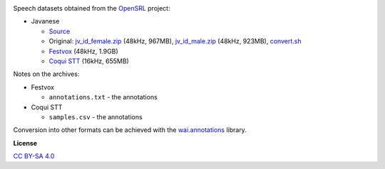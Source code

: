 .. title: Open Speech and Language Resources (OpenSLR)
.. slug: openslr
.. date: 2022-09-23 14:13:51 UTC+12:00
.. tags: speech
.. category: speech-dataset
.. link: 
.. description: 
.. type: text
.. hidetitle: True

.. image:: /images/openslr.png
   :alt: OpenSLR logo
   :height: 100px
   :align: right

Speech datasets obtained from the `OpenSRL <http://openslr.org/>`__ project:

* Javanese

  * `Source <http://openslr.org/41/>`__
  * Original: `jv_id_female.zip </data/openslr/jv_id_female.zip>`__ (48kHz, 967MB), `jv_id_male.zip </data/openslr/jv_id_male.zip>`__ (48kHz, 923MB), `convert.sh </conversion/openslr/convert.sh>`__
  * `Festvox </data/openslr/slr41-festvox.tar.gz>`__ (48kHz, 1.9GB)
  * `Coqui STT </data/openslr/slr41-coqui.tar.gz>`__ (16kHz, 655MB)

Notes on the archives:

* Festvox

  * ``annotations.txt`` - the annotations

* Coqui STT

  * ``samples.csv`` - the annotations

Conversion into other formats can be achieved with the `wai.annotations <https://github.com/waikato-ufdl/wai-annotations>`__ library.


**License**

`CC BY-SA 4.0 <https://creativecommons.org/licenses/by-sa/4.0/>`__
